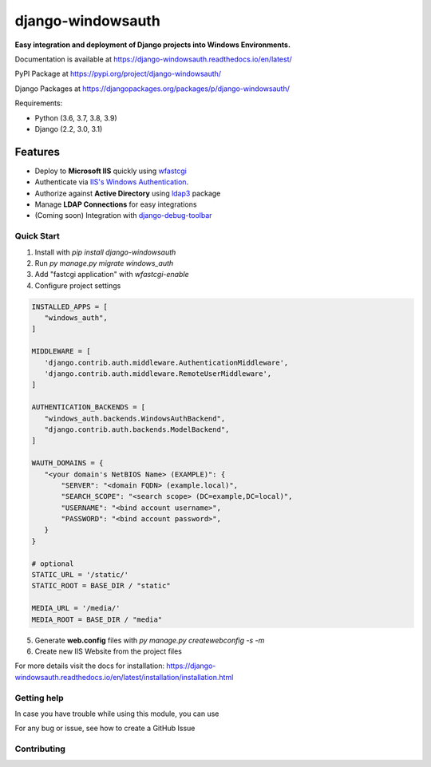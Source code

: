 django-windowsauth
==================

.. image:: https://readthedocs.org/projects/django-windowsauth/badge/?version=latest
    :target: https://django-windowsauth.readthedocs.io/en/latest/?badge=latest
    :alt: Documentation Status

.. image:: https://pypip.in/v/django-windowsauth/badge.png
    :target: https://crate.io/packages/django-windowsauth/
    :alt: Latest PyPI version
    
.. image:: https://img.shields.io/badge/Maintained-yes-green.svg
   :target: https://github.com/danyi1212/django-windowsauth/graphs/commit-activity
   :alt: Maintained

.. image:: https://codecov.io/gh/danyi1212/django-windowsauth/branch/main/graph/badge.svg?token=VUW6E7KMRU
    :target: https://codecov.io/gh/danyi1212/django-windowsauth

**Easy integration and deployment of Django projects into Windows Environments.**

Documentation is available at https://django-windowsauth.readthedocs.io/en/latest/

PyPI Package at https://pypi.org/project/django-windowsauth/

Django Packages at https://djangopackages.org/packages/p/django-windowsauth/

Requirements:

- Python (3.6, 3.7, 3.8, 3.9)
- Django (2.2, 3.0, 3.1)

Features
~~~~~~~~
- Deploy to **Microsoft IIS** quickly using `wfastcgi <https://pypi.org/project/wfastcgi/>`_
- Authenticate via `IIS's Windows Authentication <https://docs.microsoft.com/en-us/iis/configuration/system.webserver/security/authentication/windowsauthentication/#:~:text=You%20can%20use%20Windows%20authentication,Windows%20accounts%20to%20identify%20users.&text=When%20you%20install%20and%20enable,the%20default%20protocol%20is%20Kerberos>`_.
- Authorize against **Active Directory** using `ldap3 <https://ldap3.readthedocs.io/en/latest/>`_ package
- Manage **LDAP Connections** for easy integrations
- (Coming soon) Integration with `django-debug-toolbar <https://django-debug-toolbar.readthedocs.io/en/latest/>`_

Quick Start
-----------
1. Install with `pip install django-windowsauth`
2. Run `py manage.py migrate windows_auth`
3. Add "fastcgi application" with `wfastcgi-enable`
4. Configure project settings

.. code-block::  python

    INSTALLED_APPS = [
       "windows_auth",
    ]

    MIDDLEWARE = [
       'django.contrib.auth.middleware.AuthenticationMiddleware',
       'django.contrib.auth.middleware.RemoteUserMiddleware',
    ]

    AUTHENTICATION_BACKENDS = [
       "windows_auth.backends.WindowsAuthBackend",
       "django.contrib.auth.backends.ModelBackend",
    ]

    WAUTH_DOMAINS = {
       "<your domain's NetBIOS Name> (EXAMPLE)": {
           "SERVER": "<domain FQDN> (example.local)",
           "SEARCH_SCOPE": "<search scope> (DC=example,DC=local)",
           "USERNAME": "<bind account username>",
           "PASSWORD": "<bind account password>",
       }
    }

    # optional
    STATIC_URL = '/static/'
    STATIC_ROOT = BASE_DIR / "static"

    MEDIA_URL = '/media/'
    MEDIA_ROOT = BASE_DIR / "media"

5. Generate **web.config** files with `py manage.py createwebconfig -s -m`
6. Create new IIS Website from the project files

For more details visit the docs for installation: https://django-windowsauth.readthedocs.io/en/latest/installation/installation.html

Getting help
------------

In case you have trouble while using this module, you can use

For any bug or issue, see how to create a GitHub Issue

Contributing
------------
